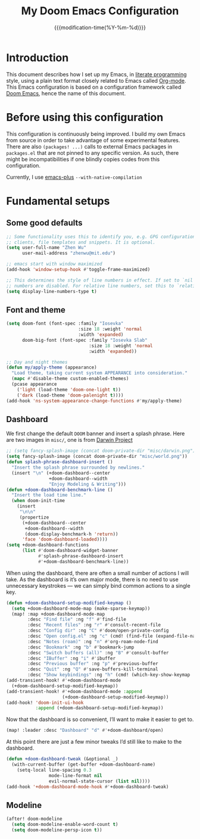 #+title: My Doom Emacs Configuration
#+date: {{{modification-time(%Y-%m-%d)}}}

* Introduction
This document describes how I set up my Emacs, in [[https://en.wikipedia.org/wiki/Literate_programming][literate programming]]
style, using a plain text format closely related to Emacs called
[[https://orgmode.org/][Org-mode]]. This Emacs configuration is based on a configuration framework
called [[https://github.com/doomemacs/][Doom Emacs]], hence the name of this document.

* Before using this configuration
This configuration is continuously being improved. I build my own
Emacs from source in order to take advantage of some experimental
features. There are also =(packages! ...)=  calls to external Emacs
packages in =packages.el= that are not pinned to any specific version.
As such, there might be incompatibilities if one blindly copies codes
from this configuration.

Currently, I use [[https://github.com/d12frosted/homebrew-emacs-plus][emacs-plus]] =--with-native-compilation=

* Fundamental setups
** Some good defaults
#+begin_src emacs-lisp
;; Some functionality uses this to identify you, e.g. GPG configuration, email
;; clients, file templates and snippets. It is optional.
(setq user-full-name "Zhen Wu"
      user-mail-address "zhenwu@mit.edu")

;; emacs start with window maximized
(add-hook 'window-setup-hook #'toggle-frame-maximized)

;; This determines the style of line numbers in effect. If set to `nil', line
;; numbers are disabled. For relative line numbers, set this to `relative'.
(setq display-line-numbers-type t)
#+end_src

** Font and theme
#+begin_src emacs-lisp
(setq doom-font (font-spec :family "Iosevka"
                           :size 18 :weight 'normal
                           :width 'expanded)
      doom-big-font (font-spec :family "Iosevka Slab"
                               :size 18 :weight 'normal
                               :width 'expanded))

;; Day and night themes
(defun my/apply-theme (appearance)
  "Load theme, taking current system APPEARANCE into consideration."
  (mapc #'disable-theme custom-enabled-themes)
  (pcase appearance
    ('light (load-theme 'doom-one-light t))
    ('dark (load-theme 'doom-palenight t))))
(add-hook 'ns-system-appearance-change-functions #'my/apply-theme)
#+end_src

** Dashboard
We first change the default =DOOM= banner and insert a splash phrase.
Here are two images in =misc/=, one is from [[https://github.com/darwinproject][Darwin Project]]
#+begin_src emacs-lisp
;; (setq fancy-splash-image (concat doom-private-dir "misc/darwin.png"))
(setq fancy-splash-image (concat doom-private-dir "misc/world.png"))
(defun splash-phrase-dashboard-insert ()
  "Insert the splash phrase surrounded by newlines."
  (insert "\n" (+doom-dashboard--center
                +doom-dashboard--width
                "Enjoy Modeling & Writing")))
(defun +doom-dashboard-benchmark-line ()
  "Insert the load time line."
  (when doom-init-time
    (insert
     "\n\n"
     (propertize
      (+doom-dashboard--center
       +doom-dashboard--width
       (doom-display-benchmark-h 'return))
      'face 'doom-dashboard-loaded))))
(setq +doom-dashboard-functions
      (list #'doom-dashboard-widget-banner
            #'splash-phrase-dashboard-insert
            #'+doom-dashboard-benchmark-line))
#+end_src

When using the dashboard, there are often a small number of
actions I will take. As the dashboard is it’s own major mode,
there is no need to use unnecessary keystrokes — we can simply
bind common actions to a single key.
#+begin_src emacs-lisp
(defun +doom-dashboard-setup-modified-keymap ()
  (setq +doom-dashboard-mode-map (make-sparse-keymap))
  (map! :map +doom-dashboard-mode-map
        :desc "Find file" :ng "f" #'find-file
        :desc "Recent files" :ng "r" #'consult-recent-file
        :desc "Config dir" :ng "C" #'doom/open-private-config
        :desc "Open config.el" :ng "c" (cmd! (find-file (expand-file-name "config.el" doom-user-dir)))
        :desc "Notes (roam)" :ng "n" #'org-roam-node-find
        :desc "Bookmark" :ng "b" #'bookmark-jump
        :desc "Switch buffers (all)" :ng "B" #'consult-buffer
        :desc "IBuffer" :ng "i" #'ibuffer
        :desc "Previous buffer" :ng "p" #'previous-buffer
        :desc "Quit" :ng "Q" #'save-buffers-kill-terminal
        :desc "Show keybindings" :ng "h" (cmd! (which-key-show-keymap '+doom-dashboard-mode-map))))
(add-transient-hook! #'+doom-dashboard-mode
  (+doom-dashboard-setup-modified-keymap))
(add-transient-hook! #'+doom-dashboard-mode :append
                     (+doom-dashboard-setup-modified-keymap))
(add-hook! 'doom-init-ui-hook
           :append (+doom-dashboard-setup-modified-keymap))
#+end_src
Now that the dashboard is so convenient, I’ll want to make it easier to get to.
#+begin_src emacs-lisp
(map! :leader :desc "Dashboard" "d" #'+doom-dashboard/open)
#+end_src

At this point there are just a few minor tweaks I’d still like to make to the dashboard.
#+begin_src emacs-lisp
(defun +doom-dashboard-tweak (&optional _)
  (with-current-buffer (get-buffer +doom-dashboard-name)
    (setq-local line-spacing 0.3
                mode-line-format nil
                evil-normal-state-cursor (list nil))))
(add-hook '+doom-dashboard-mode-hook #'+doom-dashboard-tweak)
#+end_src

** Modeline
#+begin_src emacs-lisp
(after! doom-modeline
  (setq doom-modeline-enable-word-count t)
  (setq doom-modeline-persp-icon t))
#+end_src
